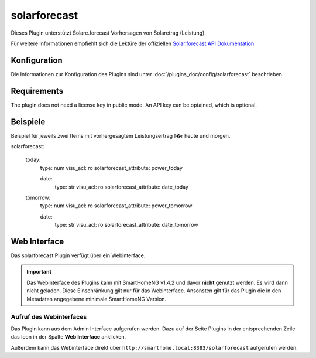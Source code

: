 .. index:: Plugins; solarforecast (Solarforecast REST API Unterstützung)
.. index:: solarforecast

=============
solarforecast
=============

Dieses Plugin unterstützt Solare.forecast Vorhersagen von Solaretrag (Leistung).

Für weitere Informationen empfiehlt sich die Lektüre der offiziellen
`Solar.forecast API Dokumentation <https://doc.forecast.solar/doku.php?id=start>`_

Konfiguration
=============

Die Informationen zur Konfiguration des Plugins sind unter :doc:`/plugins_doc/config/solarforecast` beschrieben.

Requirements
============

The plugin does not need a license key in public mode. An API key can be optained, which is optional.


Beispiele
=========

Beispiel für jeweils zwei Items mit vorhergesagtem Leistungsertrag f�r heute und morgen.

.. code:: yaml

solarforecast:

    today:
        type: num
        visu_acl: ro
        solarforecast_attribute: power_today

        date:
            type: str
            visu_acl: ro
            solarforecast_attribute: date_today

    tomorrow:
        type: num
        visu_acl: ro
        solarforecast_attribute: power_tomorrow

        date:
            type: str
            visu_acl: ro
            solarforecast_attribute: date_tomorrow


Web Interface
=============

Das solarforecast Plugin verfügt über ein Webinterface.

.. important::

   Das Webinterface des Plugins kann mit SmartHomeNG v1.4.2 und davor **nicht** genutzt werden.
   Es wird dann nicht geladen. Diese Einschränkung gilt nur für das Webinterface. Ansonsten gilt
   für das Plugin die in den Metadaten angegebene minimale SmartHomeNG Version.


Aufruf des Webinterfaces
------------------------

Das Plugin kann aus dem Admin Interface aufgerufen werden. Dazu auf der Seite Plugins in der entsprechenden
Zeile das Icon in der Spalte **Web Interface** anklicken.

Außerdem kann das Webinterface direkt über ``http://smarthome.local:8383/solarforecast`` aufgerufen werden.


